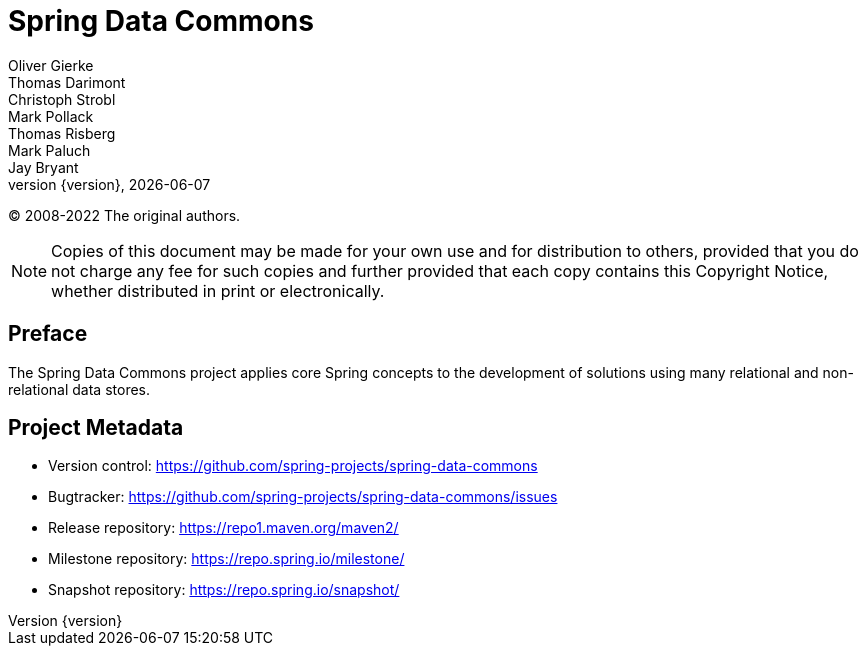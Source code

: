 [[spring-data-commons-reference-documentation]]
= Spring Data Commons
Oliver Gierke; Thomas Darimont; Christoph Strobl; Mark Pollack; Thomas Risberg; Mark Paluch; Jay Bryant
:revnumber: {version}
:revdate: {localdate}
:feature-scroll: true

(C) 2008-2022 The original authors.

NOTE: Copies of this document may be made for your own use and for distribution to others, provided that you do not charge any fee for such copies and further provided that each copy contains this Copyright Notice, whether distributed in print or electronically.

[[preface]]
== Preface

The Spring Data Commons project applies core Spring concepts to the development of solutions using many relational and non-relational data stores.

[[project]]
== Project Metadata

* Version control: https://github.com/spring-projects/spring-data-commons
* Bugtracker: https://github.com/spring-projects/spring-data-commons/issues
* Release repository: https://repo1.maven.org/maven2/
* Milestone repository: https://repo.spring.io/milestone/
* Snapshot repository: https://repo.spring.io/snapshot/

